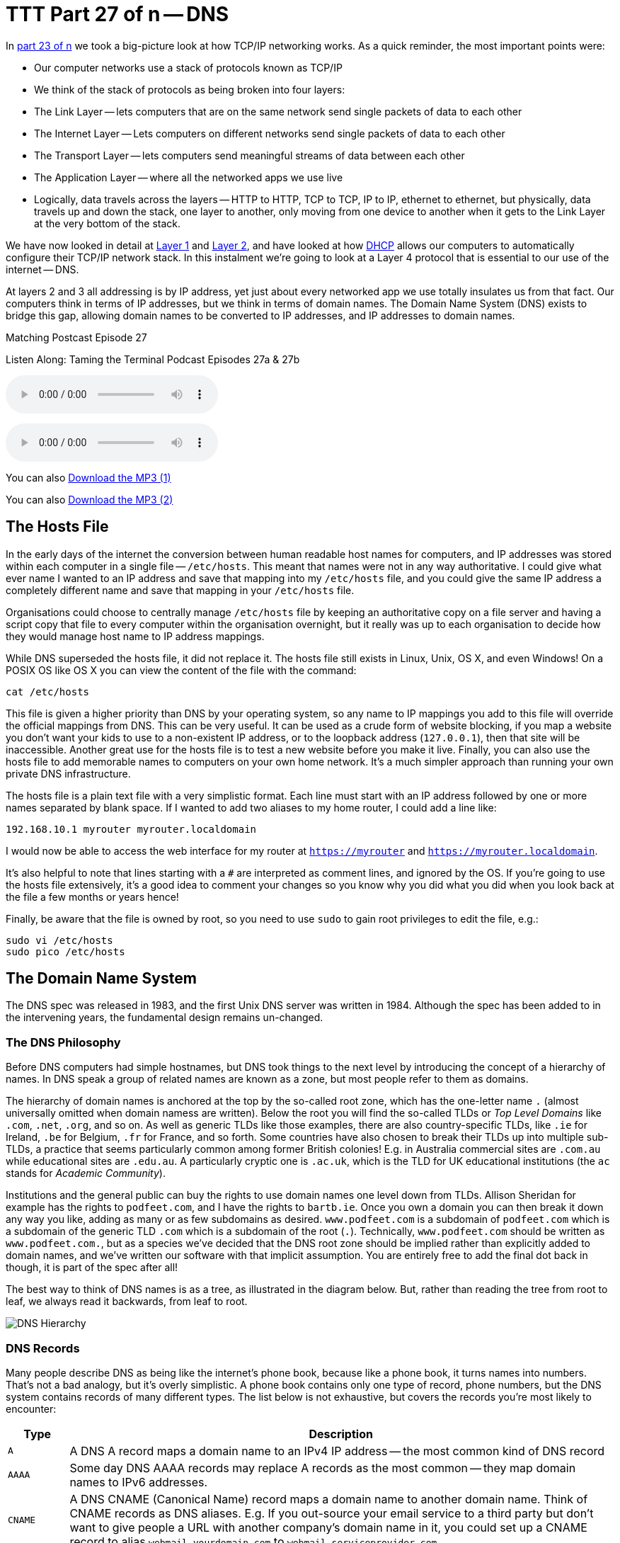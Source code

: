 [[ttt27]]
= TTT Part 27 of n -- DNS

In <<ttt23,part 23 of n>> we took a big-picture look at how TCP/IP networking works.
As a quick reminder, the most important points were:

* Our computer networks use a stack of protocols known as TCP/IP
* We think of the stack of protocols as being broken into four layers:
* The Link Layer -- lets computers that are on the same network send single packets of data to each other
* The Internet Layer -- Lets computers on different networks send single packets of data to each other
* The Transport Layer -- lets computers send meaningful streams of data between each other
* The Application Layer -- where all the networked apps we use live
* Logically, data travels across the layers -- HTTP to HTTP, TCP to TCP, IP to IP, ethernet to ethernet, but physically, data travels up and down the stack, one layer to another, only moving from one device to another when it gets to the Link Layer at the very bottom of the stack.

We have now looked in detail at <<ttt24,Layer 1>> and <<ttt25,Layer 2>>, and have looked at how <<ttt26,DHCP>> allows our computers to automatically configure their TCP/IP network stack.
In this instalment we're going to look at a Layer 4 protocol that is essential to our use of the internet -- DNS.

At layers 2 and 3 all addressing is by IP address, yet just about every networked app we use totally insulates us from that fact.
Our computers think in terms of IP addresses, but we think in terms of domain names.
The Domain Name System (DNS) exists to bridge this gap, allowing domain names to be converted to IP addresses, and IP addresses to domain names.

.Matching Postcast Episode 27
****

Listen Along: Taming the Terminal Podcast Episodes 27a & 27b

ifndef::backend-pdf[]
+++<audio controls='1' src="http://media.blubrry.com/tamingtheterminal/archive.org/download/TTT27aDNS/TTT_27a_DNS.mp3">+++Your browser does not support HTML 5 audio 🙁+++</audio>+++
endif::[]

ifndef::backend-pdf[]
+++<audio controls='1' src="http://media.blubrry.com/tamingtheterminal/archive.org/download/TTT27bDNS/TTT_27b_DNS.mp3">+++Your browser does not support HTML 5 audio 🙁+++</audio>+++
endif::[]

You can
ifndef::backend-pdf[]
also
endif::[]
http://media.blubrry.com/tamingtheterminal/archive.org/download/TTT27aDNS/TTT_27a_DNS.mp3?autoplay=0&loop=0&controls=1[Download the MP3 (1)]

You can
ifndef::backend-pdf[]
also
endif::[]
http://media.blubrry.com/tamingtheterminal/archive.org/download/TTT27bDNS/TTT_27b_DNS.mp3?autoplay=0&loop=0&controls=1[Download the MP3 (2)]

****

== The Hosts File

In the early days of the internet the conversion between human readable host names for computers, and IP addresses was stored within each computer in a single file -- `/etc/hosts`.
This meant that names were not in any way authoritative.
I could give what ever name I wanted to an IP address and save that mapping into my `/etc/hosts` file, and you could give the same IP address a completely different name and save that mapping in your `/etc/hosts` file.

Organisations could choose to centrally manage `/etc/hosts` file by keeping an authoritative copy on a file server and having a script copy that file to every computer within the organisation overnight, but it really was up to each organisation to decide how they would manage host name to IP address mappings.

While DNS superseded the hosts file, it did not replace it.
The hosts file still exists in Linux, Unix, OS X, and even Windows!
On a POSIX OS like OS X you can view the content of the file with the command:

[source,shell]
----
cat /etc/hosts
----

This file is given a higher priority than DNS by your operating system, so any name to IP mappings you add to this file will override the official mappings from DNS.
This can be very useful.
It can be used as a crude form of website blocking, if you map a website you don't want your kids to use to a non-existent IP address, or to the loopback address (`127.0.0.1`), then that site will be inaccessible.
Another great use for the hosts file is to test a new website before you make it live.
Finally, you can also use the hosts file to add memorable names to computers on your own home network.
It's a much simpler approach than running your own private DNS infrastructure.

The hosts file is a plain text file with a very simplistic format.
Each line must start with an IP address followed by one or more names separated by blank space.
If I wanted to add two aliases to my home router, I could add a line like:

[source,shell]
----
192.168.10.1 myrouter myrouter.localdomain
----

I would now be able to access the web interface for my router at `https://myrouter` and `https://myrouter.localdomain`.

It's also helpful to note that lines starting with a `#` are interpreted as comment lines, and ignored by the OS.
If you're going to use the hosts file extensively, it's a good idea to comment your changes so you know why you did what you did when you look back at the file a few months or years hence!

Finally, be aware that the file is owned by root, so you need to use `sudo` to gain root privileges to edit the file, e.g.:

[source,shell]
----
sudo vi /etc/hosts
sudo pico /etc/hosts
----

== The Domain Name System

The DNS spec was released in 1983, and the first Unix DNS server was written in 1984.
Although the spec has been added to in the intervening years, the fundamental design remains un-changed.

=== The DNS Philosophy

Before DNS computers had simple hostnames, but DNS took things to the next level by introducing the concept of a hierarchy of names.
In DNS speak a group of related names are known as a zone, but most people refer to them as domains.

The hierarchy of domain names is anchored at the top by the so-called root zone, which has the one-letter name `.` (almost universally omitted when domain namess are written).
Below the root you will find the so-called TLDs or _Top Level Domains_ like `.com`, `.net`, `.org`, and so on.
As well as generic TLDs like those examples, there are also country-specific TLDs, like `.ie` for Ireland, `.be` for Belgium, `.fr` for France, and so forth.
Some countries have also chosen to break their TLDs up into multiple sub-TLDs, a practice that seems particularly common among former British colonies!
E.g.
in Australia commercial sites are `.com.au` while educational sites are `.edu.au`.
A particularly cryptic one is `.ac.uk`, which is the TLD for UK educational institutions (the `ac` stands for _Academic Community_).

Institutions and the general public can buy the rights to use domain names one level down from TLDs.
Allison Sheridan for example has the rights to `podfeet.com`, and I have the rights to `bartb.ie`.
Once you own a domain you can then break it down any way you like, adding as many or as few subdomains as desired.
`www.podfeet.com` is a subdomain of `podfeet.com` which is a subdomain of the generic TLD `.com` which is a subdomain of the root (`.`).
Technically, `www.podfeet.com` should be written as `www.podfeet.com.`, but as a species we've decided that the DNS root zone should be implied rather than explicitly added to domain names, and we've written our software with that implicit assumption.
You are entirely free to add the final dot back in though, it is part of the spec after all!

The best way to think of DNS names is as a tree, as illustrated in the diagram below.
But, rather than reading the tree from root to leaf, we always read it backwards, from leaf to root.

image::./assets/ttt27/DNSHierarchy.png[DNS Hierarchy]

=== DNS Records

Many people describe DNS as being like the internet's phone book, because like a phone book, it turns names into numbers.
That's not a bad analogy, but it's overly simplistic.
A phone book contains only one type of record, phone numbers, but the DNS system contains records of many different types.
The list below is not exhaustive, but covers the records you're most likely to encounter:

[cols="1,9",options="header"]
|===
| Type | Description

| `A`
| A DNS A record maps a domain name to an IPv4 IP address -- the most common kind of DNS record

| `AAAA`
| Some day DNS AAAA records may replace A records as the most common -- they map domain names to IPv6 addresses.

| `CNAME`
| A DNS CNAME (Canonical Name) record maps a domain name to another domain name.
Think of CNAME records as DNS aliases.
E.g.
If you out-source your email service to a third party but don't want to give people a URL with another company's domain name in it, you could set up a CNAME record to alias `webmail.yourdomain.com` to `webmail.serviceprovider.com`.

| `MX`
| DNS MX records, or Mail eXchanger records specify the domain name of the mail server that accepts email for a given domain.

| `PTR`
| DNS PTR records are used by the reverse-DNS system to map a domain name to an IP address (think of them as the inverse of A records).

| `NS`
| DNS NS records map a domain name to the domain name of the a server that is authoritative for that domain (domains usually have 2 or 3 NS records)

| `TXT`
| DNS TXT records, or text records, are used to map a domain name to an arbitrary piece of text.
A common usage for TXT records is to prove domain ownership.
Certificate authorities and cloud service providers often force people applying for a certificate or a service to prove they own a domain name by asking that they set a given TXT record on the domain.

| `SRV`
| DNS SRV records, or service records, are used to map service to a given domain name, port number, and protocol.
Microsoft Windows licensing and Microsoft Active Directory make extensive use of SRV records for service auto discovery.
E.g., a DNS SRV record is used by Windows desktop computers in large organisations with centrally managed multi-user licenses to figure out what server they should contact to license themselves.
|===

If this series were targeted at corporate sysadmins we'd focus heavily on A, AAAA, PRT & SRV records.
If it were targeted at webmasters we'd focus on A, CNAME, NS and TXT records.
But, as this series is targeted at home users, we're only really interested in A, CNAME & MX records.

== DNS Servers

An important subtlty in the operation of DNS is that there are two very distinct types of DNS servers that fulfil to entirely different roles.
Hence, talking about a _DNS Sever_ without any more specificity is meaningless, and only likely to lead to confusion.
To save everyone's sanity you should never use the term _DNS Server_, instead, always refer to either _Authoritative DNS Servers_, or _DNS Resolvers_.

=== Authoritative DNS Servers

Authoritative DNS servers are responsible for hosting the DNS records for a domain.
Each domain has to be served by at least one authoritative server, and almost all domains have two or more authoritative servers.
Large organisations like corporations and Universities often run their own authoritative servers, but the general public generally pay a domain registrar to provide authoritative DNS servers for their domains.
E.g.
I pay Register365 to host the DNS zone for `bartb.ie` on their cluster of authoritative DNS servers, and Allison pays Hover to host the DNS zone for `podfeet.com` on their cluster of authoritative DNS servers.

Most of us rely on our domain registrars to perform two functions for us -- register the domain, and host the DNS zone on their authoritative servers.
It is entirely possible to separate those two functions.
Sometimes it makes more sense to have the company that hosts your website host your DNS zone on their authoritative DNS servers.
The fact that these two roles are separable causes a lot of confusion.

What really happens is that your registrar manages the NS records for your domain, and you can then point those NS records at their authoritative DNS servers, or any other authoritative DNS servers of your choice, perhaps those belonging to your hosting company.

Unless you own your own domain, you probably don't need to know about authoritative DNS servers.

If you do own your own domain, you are probably administering it through an online control panel with your domain registrar or hosting provider.
You should be able to access an interface that looks something like the one in the screenshot below (from Hover.com) where you can see all the DNS records set on your domain, edit them, and add new ones.

image:./assets/ttt27/Screen-Shot-2015-01-16-at-15.00.22.png[DNS Control Panel on Hover.com]

What you can see in the screenshot above is that there are just three DNS records in the `xkpasswd.net` zone, two A records (one for `xkpasswd.net`, and one for `www.xkpasswd.net`), and an MX record.
You'll notice that one of the A records and the MX record use the shortcut symbol `@` to represent '`this domain`'.
In other words, in this example, where ever you see `@`, replace it with `xkpasswd.net`.
The `@` symbol is used in this way in many DNS control panels, and indeed many many DNS configuration files.

=== DNS Resolvers

DNS Resolvers do the actual work of looking up the DNS records for a given domain name, be that A records and CNAME records for turning domain names into IP addresses, or MX records for figuring out what mail server email for a given domain should be sent to.
DNS resolvers query the authoritative DNS servers to perform these lookup.

When DHCP pushes a _name server_ setting to your computer, it is specifying which DNS Resolver your computer should use.
When you look at the Name Server setting in the Network System Preference Pane, you will see what DNS Resolver your computer is configured to use.

image::./assets/ttt27/f106e4d1-f8fe-4f75-9a19-67f355fa73fa.png[Name Server Setting]

On most Linux and Unix OSes, DNS resolution is controlled using the configuration file `/etc/resolv.conf`.
This file is present in OS X, but is used as a way for the OS to expose the settings to scripts and command line utilities rather than as a way of controlling DNS configuration.
The file on OS X is in the identical format to the ones on Linus and Unix.
You can have a look at this file with the command:

[source,shell]
----
cat /etc/resolv.conf
----

=== Types of DNS Resolver

A true DNS resolver works its way from the DNS root servers out to the requested domain name one step at a time.
For example, for a DNS resolver to convert `www.bartb.ie` to an IP address it must follow the following steps:

. Query one of the root DNS servers for the A record for `www.bartb.ie.` (the list of DNS root servers is hardcoded into the resolver's configuration)
. The root DNS sever will respond that it doesn't know the answer to that query, but that it does know the authoritative name servers responsible for the `.ie.` zone.
In other words, the first query returns a list of NS records for the `.ie` domain.
. The resolver then asks one of the authoritative DNS servers for `.ie` if it has an A record for `www.bartb.ie.`
. The `.ie` authoritative server responds that it doesn't, but that it does know the authoritative servers for the `bart.ie.` zone.
The server returns the list of NS records for `bartb.ie` to the resolver.
. The resolver then asks one of the authoritative servers for the `bartb.ie.` zone if it has an A record for `www.bartb.ie.`
. This is my authoritative DNS server, and I have properly configured it, so it does indeed know the answer, and returns the IP address for `www.bartb.ie` to the resolver.

The second type of DNS resolver is a so-called stub-resolver.
Stub resolvers don't do the hard work of resolution themselves, instead, they forward the request to another resolver and wait to be told the answer.

Our operating systems contain stub resolvers and our home routers contain stub resolvers.
Our ISPs provide true resolvers, as do some third-party organisations like Google and OpenDNS.

If we imagine the typical home network, what happens when you type an address into the URL bar of your browser is that your browser ask you OS for the IP address that matches the URL you just entered.
Your OS passes that request on to it's internal stub resolver.
The stub resolver in your OS passes the query on to the name server DHCP told it to use (almost certainly your home router).
Your home router also contains a stub resolver, so it in turn passes the request on to the name server it was configured to use by the DHCP packet it received from your ISP.
Finally, your ISP's resolver does the actual resolving and replies to your router with the answer which replies to the stub resolver in your OS which replies to your browser.

When you take into account the redirections by the stub resolvers as well as the actual resolution, you find that six separate DNS requests were needed to convert `www.bartb.ie` to `46.22.130.125`:

. Browser to stub resolver in OS
. Stub resolver in OS to stub resolver in router
. Stub resolver in router to true resolver in ISP
. True resolver in ISP to root DNS server
. True resolver in ISP to `.ie` Authoritative DNS server
. True resolver in ISP to `bartb.ie` Authoritative DNS server in Register365

=== DNS Caching

If every DNS query generated this much activity the load on the root DNS servers would be astronomical, the load on the authoritative servers for the TLDs would be massive too, and even the load on authoritative servers for regular domains like `bartb.ie` would be large.

To make DNS practical, caching is built into the protocol's design.
DNS caching is not an afterthought, it was designed in from the start.

Every response to a DNS query by an authoritative server contains a piece of metadata called a TTL.
This stands for _Time to Live_, and is expressed as a number of seconds.
The TTL tells resolvers how long the result may be cached for.

All DNS resolvers, including stub resolvers, can cache results.
This means that in reality, only a small percentage of the queries your ISP's true resolver receives need to be resolved from first principles.
All the common sites like `www.google.com` will be in the cache, so the resolver can reply without doing any work.
Similarly, the stub resolver in your home router can also cache results, so if anyone in your house has been to `podfeet.com` recently, the stub resolver can answer directly from the cache without ever contacting your ISP's resolver.
The stub resolvers within our OSes can also cache results, so if you visit the same domain in two different browsers, you only need to contact your home router once.
Finally, browsers can also cache responses, so as you browse from page to page within a given site, your browser doesn't keep asking the stub resolver built into your OS the same question over and over again.

Between your browser's cache, your OS's cache, your router's cache and your ISP's cache, only a tiny percentage of queries result in work for the root DNS servers or the authoritative DNS servers.

Also -- it's not just positive results that get cached -- if a domain name is found not to exist, that non-existence is also cached.

This multi-layered caching makes DNS very efficient, but it comes at a price, changes made on the authoritative servers do not propagate instantaneously.
They only become visible when all the caches between the user and the authoritative server have expired and the data is refreshed.

== The DNS Protocol

DNS is a layer 4 protocol that sits on top of UDP.
Each query consists of a single packet, as does each reply.
This use of single packets makes DNS very efficient, but it limits the amount of data that can be contained in a reply, and, it means that requests and replies can get silently dropped, because UDP does not guarantee delivery of every packet.
Because of this DNS resolvers sometimes have to re-try their requests after a certain timeout value.

Authoritative servers and DNS resolvers listen on UDP port 53.

== DNS Commands

Windows users must use the old `nslookup` command to resolve domain names:

[source,shell]
----
nslookup domain.name
----

This command is still present in most Unix and Linux variants, including OS X, but is marked as deprecated on some modern distributions.

POSIX users, including Mac users, should probably get out of the habit of using `nslookup`, and start relying on the `host` command for simple queries, and the `dig` command for complex queries instead.

The `host` command is superbly simple, it accepts one argument, the domain name to resolve, and prints out the corresponding IP address.
If the domain has an MX record that value is printed out too, and if the answer had to be arrived at by following one or more CNAME aliases those intermediate steps are printed out as well.
E.g.

[source,shell,linenums]
----
bart-iMac2013:~ bart$ host www.bartb.ie
www.bartb.ie has address 46.22.130.125
bart-iMac2013:~ bart$ host www.podfeet.com
www.podfeet.com is an alias for podfeet.com.
podfeet.com has address 173.254.94.93
podfeet.com mail is handled by 10 aspmx.l.google.com.
podfeet.com mail is handled by 20 alt1.aspmx.l.google.com.
podfeet.com mail is handled by 30 alt2.aspmx.l.google.com.
podfeet.com mail is handled by 40 aspmx2.googlemail.com.
podfeet.com mail is handled by 50 aspmx3.googlemail.com.
bart-iMac2013:~ bart$
----

The `dig` command is the swiss-army knife of DNS.
For a full list of its many features see:

[source,shell]
----
man dig
----

The basic structure of the command is as follows:

[source,shell]
----
dig [options] domain.name [record_type] [@server]
----

If you don't specify a record type, an A record is assumed, and if you don't specify a server, the OS's specified resolver is used.

If you don't specify any options you will see quite verbose output, showing both the DNS query sent, and the reply, if any.
This can be quite confusing, which is why I suggest using the simpler `host` command for basic queries.
E.g.
the following shows the output when trying to resolve `www.bartb.ie` which exists, and `wwww.bartb.ie` which does not.
There is so much output that at first glance you might think both queries had succeeded.

[source,shell,linenums]
----
bart-iMac2013:~ bart$ dig www.bartb.ie

; <<>> DiG 9.8.3-P1 <<>> www.bartb.ie
;; global options: +cmd
;; Got answer:
;; ->>HEADER<<- opcode: QUERY, status: NOERROR, id: 32641
;; flags: qr rd ra; QUERY: 1, ANSWER: 1, AUTHORITY: 0, ADDITIONAL: 0

;; QUESTION SECTION:
;www.bartb.ie.			IN	A

;; ANSWER SECTION:
www.bartb.ie.		18643	IN	A	46.22.130.125

;; Query time: 0 msec
;; SERVER: 192.168.10.1#53(192.168.10.1)
;; WHEN: Tue Dec 30 19:08:41 2014
;; MSG SIZE  rcvd: 46

bart-iMac2013:~ bart$ dig wwww.bartb.ie

; <<>> DiG 9.8.3-P1 <<>> wwww.bartb.ie
;; global options: +cmd
;; Got answer:
;; ->>HEADER<<- opcode: QUERY, status: NXDOMAIN, id: 4581
;; flags: qr rd ra; QUERY: 1, ANSWER: 0, AUTHORITY: 1, ADDITIONAL: 0

;; QUESTION SECTION:
;wwww.bartb.ie.			IN	A

;; AUTHORITY SECTION:
bartb.ie.		1799	IN	SOA	ns0.reg365.net. support.reg365.net. 2013011301 28800 3600 604800 86400

;; Query time: 32 msec
;; SERVER: 192.168.10.1#53(192.168.10.1)
;; WHEN: Tue Dec 30 19:08:47 2014
;; MSG SIZE  rcvd: 89

bart-iMac2013:~ bart$
----

What you will notice is that in the first output there is some metadata followed by a number of distinct sections, and finally some more metadata.

You can tell the second query failed for two reasons.
Firstly, in the metadata at the top the output the status of the query shown as `NXDOMAIN` (non-existent domain) rather than `NOERROR`.
Secondly, there is no `ANSWER` section in the output.

Sometimes this detailed output is very useful, but often times it just gets in the way.
You can suppress the extra information by using the `+short` option:

[source,shell,linenums]
----
bart-iMac2013:~ bart$ dig +short www.bartb.ie
46.22.130.125
bart-iMac2013:~ bart$ dig +short wwww.bartb.ie
bart-iMac2013:~ bart$
----

You can request records other than A records by specifying the type of record you want after the domain name, e.g.:

[source,shell]
----
bart-iMac2013:~ bart$ dig +short podfeet.com NS
ns02.domaincontrol.com.
ns01.domaincontrol.com.
bart-iMac2013:~ bart$ dig +short podfeet.com MX
10 aspmx.l.google.com.
20 alt1.aspmx.l.google.com.
30 alt2.aspmx.l.google.com.
40 aspmx2.googlemail.com.
50 aspmx3.googlemail.com.
bart-iMac2013:~ bart$ dig +short podfeet.com TXT
"google-site-verification=T6-e-TwfJb8L7TAR8TpR_qQlyzfIafm_a7Lm9cN97kI"
bart-iMac2013:~ bart$
----

You can also use dig to interrogate an authoritative server directly, or to use a resolver other than the one configured in the OS by adding a final argument starting with an `@` symbol.
The argument can be either the domain name for the server your want to query, or the IP address of the server.
This can useful when trying to figure out whether or not a given DNS resolver is functioning, or, when testing changes made to authoritative servers without having to wait for all the caches to expire.

Below is an example of each use, first querying Google's free public resolver for the name server for `bartb.ie`, and then querying the authoritative server for `bartb.ie` for the A record for `www.bartb.ie` (I've left off the `+short` so you can see which servers were queried in the metadata at the bottom of the output):

[source,shell]
----
bart-iMac2013:~ bart$ dig bartb.ie NS @8.8.8.8

; <<>> DiG 9.8.3-P1 <<>> bartb.ie NS @8.8.8.8
;; global options: +cmd
;; Got answer:
;; ->>HEADER<<- opcode: QUERY, status: NOERROR, id: 55395
;; flags: qr rd ra; QUERY: 1, ANSWER: 3, AUTHORITY: 0, ADDITIONAL: 0

;; QUESTION SECTION:
;bartb.ie.			IN	NS

;; ANSWER SECTION:
bartb.ie.		21185	IN	NS	ns1.reg365.net.
bartb.ie.		21185	IN	NS	ns0.reg365.net.
bartb.ie.		21185	IN	NS	ns2.reg365.net.

;; Query time: 12 msec
;; SERVER: 8.8.8.8#53(8.8.8.8)
;; WHEN: Tue Dec 30 19:23:38 2014
;; MSG SIZE  rcvd: 90

bart-iMac2013:~ bart$ dig www.bartb.ie @ns1.reg365.net

; <<>> DiG 9.8.3-P1 <<>> www.bartb.ie @ns1.reg365.net
;; global options: +cmd
;; Got answer:
;; ->>HEADER<<- opcode: QUERY, status: NOERROR, id: 36163
;; flags: qr aa rd; QUERY: 1, ANSWER: 1, AUTHORITY: 0, ADDITIONAL: 0
;; WARNING: recursion requested but not available

;; QUESTION SECTION:
;www.bartb.ie.			IN	A

;; ANSWER SECTION:
www.bartb.ie.		86400	IN	A	46.22.130.125

;; Query time: 24 msec
;; SERVER: 85.233.160.78#53(85.233.160.78)
;; WHEN: Tue Dec 30 19:24:03 2014
;; MSG SIZE  rcvd: 46

bart-iMac2013:~ bart$
----

Finally, the `+trace` command can be used to do a full top-down resolution of a given domain name in the same way that a resolver would if the result was not cached.
To see what question is being asked at each stage of the trace, I like to add the `+question` option as well.

[source,shell]
----
bart-iMac2013:~ bart$ dig +trace +question www.bartb.ie

; <<>> DiG 9.8.3-P1 <<>> +trace +question www.bartb.ie
;; global options: +cmd
;.				IN	NS
.			18794	IN	NS	m.root-servers.net.
.			18794	IN	NS	a.root-servers.net.
.			18794	IN	NS	c.root-servers.net.
.			18794	IN	NS	h.root-servers.net.
.			18794	IN	NS	i.root-servers.net.
.			18794	IN	NS	d.root-servers.net.
.			18794	IN	NS	g.root-servers.net.
.			18794	IN	NS	k.root-servers.net.
.			18794	IN	NS	e.root-servers.net.
.			18794	IN	NS	l.root-servers.net.
.			18794	IN	NS	f.root-servers.net.
.			18794	IN	NS	j.root-servers.net.
.			18794	IN	NS	b.root-servers.net.
;; Received 228 bytes from 192.168.10.1#53(192.168.10.1) in 16 ms

;www.bartb.ie.			IN	A
ie.			172800	IN	NS	a.ns.ie.
ie.			172800	IN	NS	b.ns.ie.
ie.			172800	IN	NS	c.ns.ie.
ie.			172800	IN	NS	d.ns.ie.
ie.			172800	IN	NS	e.ns.ie.
ie.			172800	IN	NS	f.ns.ie.
ie.			172800	IN	NS	g.ns.ie.
ie.			172800	IN	NS	h.ns.ie.
;; Received 485 bytes from 192.203.230.10#53(192.203.230.10) in 36 ms

;www.bartb.ie.			IN	A
bartb.ie.		172800	IN	NS	ns0.reg365.net.
bartb.ie.		172800	IN	NS	ns1.reg365.net.
bartb.ie.		172800	IN	NS	ns2.reg365.net.
;; Received 94 bytes from 77.72.72.44#53(77.72.72.44) in 14 ms

;www.bartb.ie.			IN	A
www.bartb.ie.		86400	IN	A	46.22.130.125
;; Received 46 bytes from 85.233.160.79#53(85.233.160.79) in 23 ms

bart-iMac2013:~ bart$
----

The first thing `dig` does is ask my stub resolver for a list of the root name servers.
You see the output as a list of 13 NS records for the domain `.`.

Once `dig` knows the root name servers, it starts the actual resolution of `www.bartb.ie`, asking one of those 13 servers (`192.203.230.10`) if it has an A record for `www.bartb.ie`.

The root server doesn't respond with a direct answer to the question, but with a list of eight authoritative name servers for the `.ie` zone.

`dig` then asks one of the `.ie` name servers (`77.72.72.44`) if it has an A record for www.bartb.ie.
It also doesn't answer the question, but responds with a list of three authoritative name servers for the `bartb.ie` zone.

Finally, `dig` asks one of the authoritative servers for `bartb.ie` (`85.233.160.79`) if it has an A record for `www.bartb.ie`.
This server does know the answer, so it replies with that A record, specifying that `www.bartb.ie` is at `46.22.130.125`.

== The Security Elephant in the Room

As with so many of the older protocols we've discussed in this series, DNS was created at a time when security simply wasn't a consideration.

The source of the weakness is two-fold, firstly, DNS packets are not encrypted, and there is no tamper detection included in the protocol, so its trivially easy for any attackers who gets themselves into a man-in-the-middle position to re-write DNS responses to silently redirect people to malicious servers.
If you were in a coffee shop and one of your fellow caffeine aficionados had absurd the lack of security in the ARP protocol to become a man-in-the-middle, they could alter the IP address your computer thinks any site, say paypal.com as an example, maps to.
If they then set up their own server at the incorrect IP and make it look like PayPal's site, they could easily trick people into revealing their usernames and passwords.

Because of how UDP works, it is possible to send a UDP packet with a forged source address.
Attackers can use this fact to bombard victims with fake DNS responses in the hope that the fake response is received before the real one.
This fake response can contain any length of TTL, so attackers can have their malicious response cached for a very long time.
This is known as DNS Cache Poisoning.

Cache poisoning is not as easy as it used to be because the source ports for DNS queries are now randomised.
This means that a remote attacker needs to correctly guess the random port number for their fake packet to have any change of being accepted.
Attackers can get around this by sending LOTS of false responses with different random port numbers, but the protection is not perfect.
An attacker with enough determination and bandwidth can still poison a DNS cache.
Also note that Man-in-the-middle (MITM) attackers see both the request and response packets, so they don't need to guess the port number, they can simply alter the valid response packet to say what they want it to say, so port randomisation provides no protection from MITM attacks.

The good news though is that there is a solution in the making.
An extension to DNS called http://en.wikipedia.org/wiki/Domain_Name_System_Security_Extensions[DNSSEC] provides a solution by cryptographically signing DNS responses.
This does not prevent an attacker from altering the response, or sending fake responses, but it does make it possible for the recipient to know the response is fake, and ignore it.

DNSSEC is quite slow to be rolled out, but it is starting to happen now.

== Conclusions

W've seen how DNS converts human-readable domain names into computer-readable IP addresses.
It is vital that our computers have access to a working DNS Resolver, because if they don't, the internet will be unusable.

From previous instalments we already know that for a computer to function properly on a TCP/IP network it must have three settings properly configured, an IP address, a netmask, and a default gateway.
We can now add a fourth required setting, a DNS resolver, or name server.

In the next instalment we'll focus on tools for trouble-shooting network problems.
We'll have seen many of the commands before, but we're look at them in more detail, and in context.
The aim of the next instalment will be to build up a troubleshooting strategy that starts at the bottom of the network stack and works up through it methodically to locate the problem, allowing your to focus your efforts in the right place, and avoid wasting your time debugging things that are actually working just fine.
